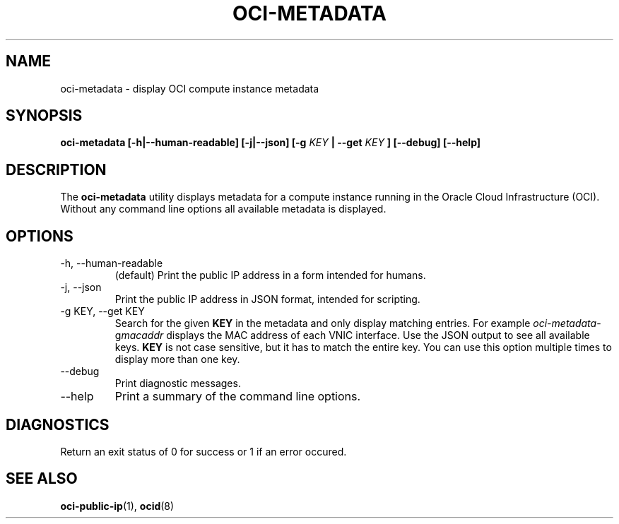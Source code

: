 .\" Process this file with
.\" groff -man -Tascii oci-metadata.1
.\"
.\" Copyright (c) 2017 Oracle and/or its affiliates. All rights reserved.
.\"
.TH OCI-METADATA 1 "DECEMBER 2017" Linux "User Manuals"
.SH NAME
oci-metadata \- display OCI compute instance metadata
.SH SYNOPSIS
.B oci-metadata [-h|--human-readable] [-j|--json] [-g
.I KEY
.B | --get
.I KEY
.B ] [--debug] [--help]
.SH DESCRIPTION
The
.B oci-metadata
utility displays metadata for a compute instance running in the Oracle
Cloud Infrastructure (OCI).  Without any command line options all available metadata is displayed.
.SH OPTIONS
.IP -h,\ --human-readable
(default) Print the public IP address in a form intended for humans.
.IP -j,\ --json
Print the public IP address in JSON format, intended for scripting.
.IP "-g KEY, --get KEY"
Search for the given
.B KEY
in the metadata and only display matching entries.  For example
.IR oci-metadata -g macaddr
displays the MAC address of each VNIC interface.  Use the JSON output to see all available keys.
.B KEY
is not case sensitive, but it has to match the entire key.  You can use this option multiple times to display more than one key.
.IP --debug
Print diagnostic messages.
.IP --help
Print a summary of the command line options.
.SH DIAGNOSTICS
Return an exit status of 0 for success or 1 if an error occured.
.SH "SEE ALSO"
.BR oci-public-ip (1),
.BR ocid (8)
